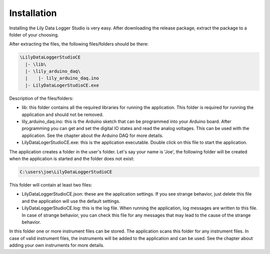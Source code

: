 Installation
============

Installing the Lily Data Logger Studio is very easy. After downloading the release package, extract
the package to a folder of your choosing.

After extracting the files, the following files/folders should be there:

.. code-block:: console

    \LilyDataLoggerStudioCE
      |- \lib\
      |- \lily_arduino_daq\
      |    |- lily_arduino_daq.ino
      |- LilyDataLogerStudioCE.exe

Description of the files/folders:

* lib: this folder contains all the required libraries for running the application.
  This folder is required for running the application and should not be removed.
* lily_arduino_daq.ino: this is the Arduino sketch that can be programmed into your Arduino board.
  After programming you can get and set the digital IO states and read the analog voltages.
  This can be used with the application. See the chapter about the Arduino DAQ for more details.
* LilyDataLogerStudioCE.exe: this is the application executable. Double click on this file to
  start the application.

The application creates a folder in the user's folder. Let's say your name is 'Joe', the following
folder will be created when the application is started and the folder does not exist:

.. code-block:: console

    C:\users\joe\LilyDataLoggerStudioCE

This folder will contain at least two files:

* LilyDataLoggerStudioCE.json: these are the application settings. If you see strange behavior,
  just delete this file and the application will use the default settings.
* LilyDataLoggerStudioCE.log: this is the log file. When running the application, log messages
  are written to this file. In case of strange behavior, you can check this file for any messages
  that may lead to the cause of the strange behavior.

In this folder one or more instrument files can be stored. The application scans this folder for
any instrument files. In case of valid instrument files, the instruments will be added to the
application and can be used. See the chapter about adding your own instruments for more details.
